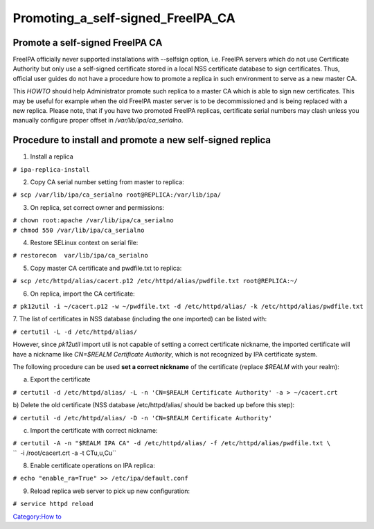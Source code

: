 Promoting_a_self-signed_FreeIPA_CA
==================================



Promote a self-signed FreeIPA CA
--------------------------------

FreeIPA officially never supported installations with --selfsign option,
i.e. FreeIPA servers which do not use Certificate Authority but only use
a self-signed certificate stored in a local NSS certificate database to
sign certificates. Thus, official user guides do not have a procedure
how to promote a replica in such environment to serve as a new master
CA.

This *HOWTO* should help Administrator promote such replica to a master
CA which is able to sign new certificates. This may be useful for
example when the old FreeIPA master server is to be decommissioned and
is being replaced with a new replica. Please note, that if you have two
promoted FreeIPA replicas, certificate serial numbers may clash unless
you manually configure proper offset in */var/lib/ipa/ca_serialno*.



Procedure to install and promote a new self-signed replica
----------------------------------------------------------------------------------------------

1. Install a replica

| ``# ipa-replica-install``

2. Copy CA serial number setting from master to replica:

| ``# scp /var/lib/ipa/ca_serialno root@REPLICA:/var/lib/ipa/``

3. On replica, set correct owner and permissions:

| ``# chown root:apache /var/lib/ipa/ca_serialno``
| ``# chmod 550 /var/lib/ipa/ca_serialno``

4. Restore SELinux context on serial file:

| ``# restorecon  var/lib/ipa/ca_serialno``

5. Copy master CA certificate and pwdfile.txt to replica:

| ``# scp /etc/httpd/alias/cacert.p12 /etc/httpd/alias/pwdfile.txt root@REPLICA:~/``

6. On replica, import the CA certificate:

| ``# pk12util -i ~/cacert.p12 -w ~/pwdfile.txt -d /etc/httpd/alias/ -k /etc/httpd/alias/pwdfile.txt``

7. The list of certificates in NSS database (including the one imported)
can be listed with:

| ``# certutil -L -d /etc/httpd/alias/``

However, since *pk12util* import util is not capable of setting a
correct certificate nickname, the imported certificate will have a
nickname like *CN=$REALM Certificate Authority*, which is not recognized
by IPA certificate system.

The following procedure can be used **set a correct nickname** of the
certificate (replace *$REALM* with your realm):

a) Export the certificate

``# certutil -d /etc/httpd/alias/ -L -n 'CN=$REALM Certificate Authority' -a > ~/cacert.crt``

b) Delete the old certificate (NSS database /etc/httpd/alias/ should be
backed up before this step):

``# certutil -d /etc/httpd/alias/ -D -n 'CN=$REALM Certificate Authority'``

c) Import the certificate with correct nickname:

| ``# certutil -A -n "$REALM IPA CA" -d /etc/httpd/alias/ -f /etc/httpd/alias/pwdfile.txt \``
| ``  -i /root/cacert.crt -a -t CTu,u,Cu``

8. Enable certificate operations on IPA replica:

``# echo "enable_ra=True" >> /etc/ipa/default.conf``

9. Reload replica web server to pick up new configuration:

``# service httpd reload``

`Category:How to <Category:How_to>`__